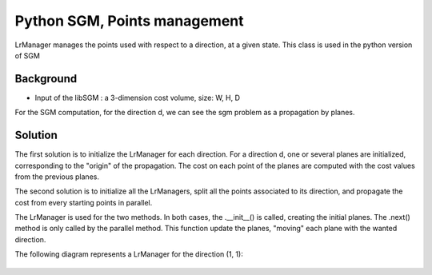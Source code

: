 Python SGM, Points management
==================================

LrManager manages the points used with respect to a direction, at a given state.
This class is used in the python version of SGM


Background
----------

* Input of the libSGM : a 3-dimension cost volume, size: W, H, D

For the SGM computation, for the direction d, we can see the sgm problem as a propagation by planes.


Solution
------------------

The first solution is to initialize the LrManager for each direction.
For a direction d, one or several planes are initialized, corresponding to the "origin" of the propagation.
The cost on each point of the planes are computed with the cost values from the previous planes.

The second solution is to initialize all the LrManagers, split all the points associated to its direction, and propagate the cost from every starting points in parallel.


The LrManager is used for the two methods. In both cases, the .__init__() is called, creating the initial planes.
The .next() method is only called by the parallel method. This function update the planes, "moving" each plane  with the wanted direction.


The following diagram represents a LrManager for the direction (1, 1):

    .. image:: ../images/lr_manager.png
